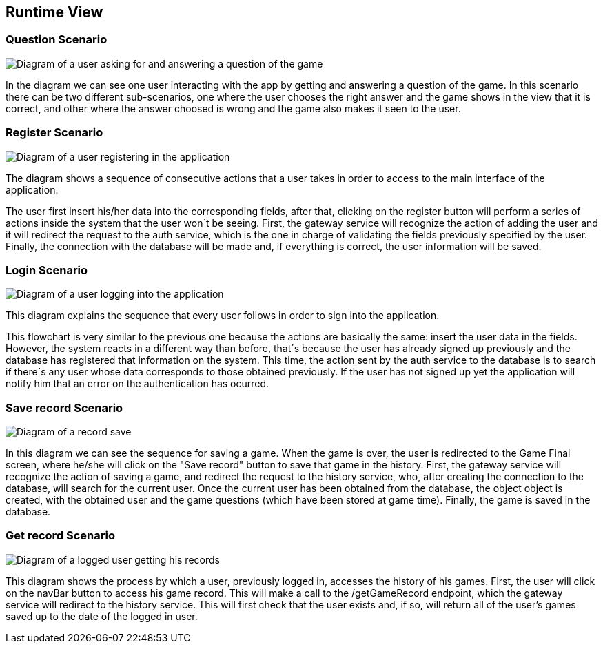 ifndef::imagesdir[:imagesdir: ../images]

[[section-runtime-view]]
== Runtime View

=== Question Scenario
image::questionScenarioDiagram.png["Diagram of a user asking for and answering a question of the game"]
In the diagram we can see one user interacting with the app by getting and answering a question of the game.
In this scenario there can be two different sub-scenarios, one where the user chooses the right answer and
the game shows in the view that it is correct, and other where the answer choosed is wrong and the game 
also makes it seen to the user.


=== Register Scenario
image::registerScenarioDiagram.png["Diagram of a user registering in the application"]


The diagram shows a sequence of consecutive actions that a user takes in order to access to the main 
interface of the application.


The user first insert his/her data into the corresponding fields, after that, clicking on the register button
will perform a series of actions inside the system that the user won´t be seeing. 
First, the gateway service will recognize the action of adding the user and it will redirect the request to the
auth service, which is the one in charge of validating the fields previously specified by the user. Finally, 
the connection with the database will be made and, if everything is correct, the user information will be saved.


=== Login Scenario
image::loginScenarioDiagram.png["Diagram of a user logging into the application"]


This diagram explains the sequence that every user follows in order to sign into the application.




This flowchart is very similar to the previous one because the actions are basically the same:
insert the user data in the fields. However, the system reacts in a different way than before, that´s 
because the user has already signed up previously and the database has registered that information on 
the system. This time, the action sent by the auth service to the database is to search if there´s
any user whose data corresponds to those obtained previously. If the user has not signed up yet 
the application will notify him that an error on the authentication has ocurred.

=== Save record Scenario
image::saveRecordScenario.png["Diagram of a record save"]

In this diagram we can see the sequence for saving a game. When the game is over, the user is redirected to the Game Final screen,
where he/she will click on the "Save record" button to save that game in the history.
First, the gateway service will recognize the action of saving a game, and redirect the request to the history service,
who, after creating the connection to the database, will search for the current user. Once the current user has been obtained from the database, the object
object is created, with the obtained user and the game questions (which have been stored at game time). Finally, the game is saved
in the database.

=== Get record Scenario
image::getRecordScenario.png["Diagram of a logged user getting his records"]

This diagram shows the process by which a user, previously logged in, accesses the history of his games.
First, the user will click on the navBar button to access his game record. This will make a call to the /getGameRecord endpoint,
which the gateway service will redirect to the history service. This will first check that the user exists and, if so, will return all of the user's 
games saved up to the date of the logged in user.
